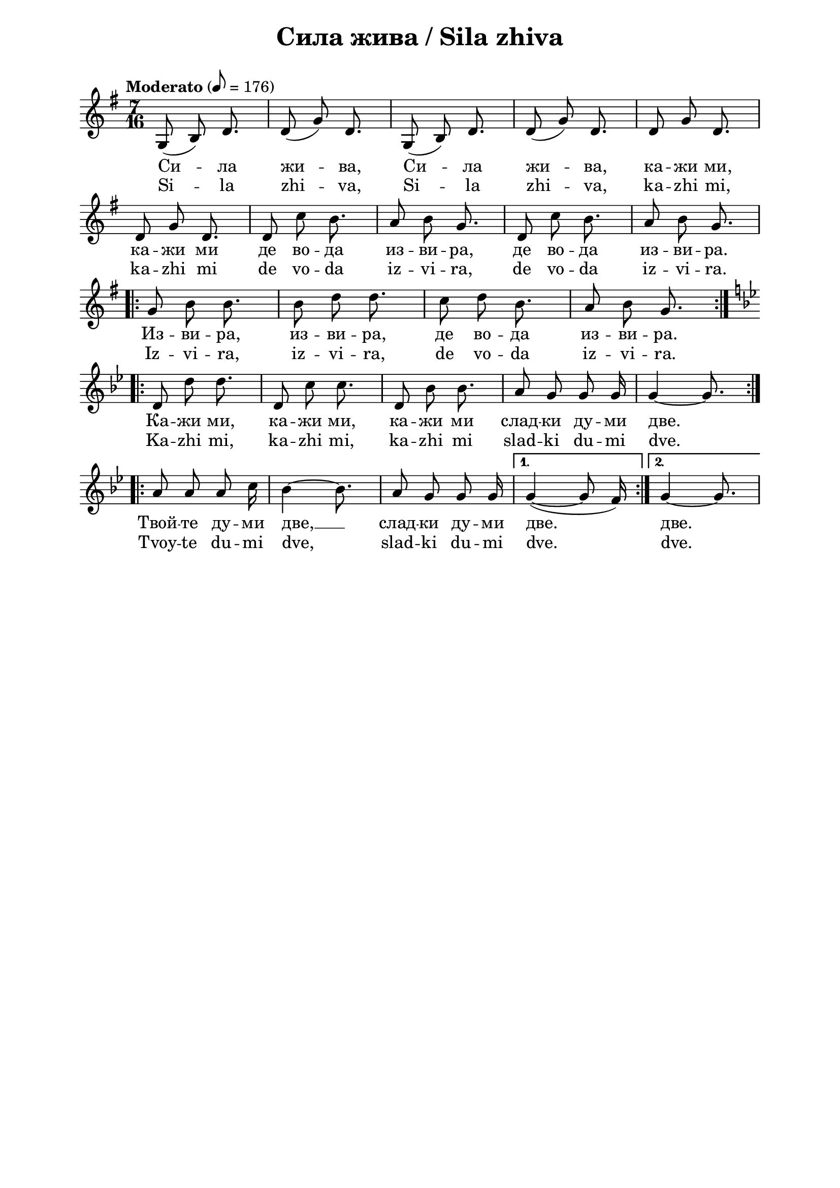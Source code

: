 \version "2.18.2"

\paper {
  print-all-headers = ##t
  print-page-number = ##f 
  left-margin = 2\cm
  right-margin = 2\cm
  ragged-bottom = ##t % do not spread the staves to fill the whole vertical space
}

\header {
  tagline = ##f
}

\bookpart {
\score{
  \layout { 
    indent = 0.0\cm % remove first line indentation
    ragged-last = ##f % do not spread last line to fill the whole space
    \context {
      \Score
      \omit BarNumber %remove bar numbers
    } % context
  } % layout

  \new Voice \absolute {
   \clef treble
  \key g \major
  \time 7/16 \tempo "Moderato" 8 = 176
  \autoBeamOff


g8 ( b ) d'8. | d'8 ( g' ) d'8. | g8 ( b ) d'8. | d'8 ( g' ) d'8. | d'8 g' d'8. \break | % 6
  
 d'8 g' d'8. | d'8 c'' b'8. | a'8 b' g'8. | d'8 c'' b'8. | a'8 b' g'8. \break | 

\repeat volta 2 { g'8 b' b'8. | b'8 d'' d''8. | c''8 d''8 b'8. | a'8 b' g'8. } \break

\key g \minor \repeat volta 2 { d'8 d'' d''8. | d'8 c'' c''8. | d'8 bes' bes'8. | a'8 g' g' g'16 | g'4 ~ g'8. } \break |

\repeat volta 2 { a'8 a' a' c''16 | bes'4 ~ bes'8. | a'8 g' g' g'16 |} \alternative { {  g'4 ( ~ g'8 f'16 )  | } { g'4 ~ g'8. | } }



}
  
 \addlyrics {Си -- ла жи
  -- ва, Си -- ла жи -- ва, ка -- жи ми, ка -- жи
  ми де во -- да из -- ви -- ра, де во -- да из
  -- ви -- ра. Из -- ви -- ра, из -- ви -- ра, де
  во -- да из -- ви -- ра. Ка -- жи ми, ка -- жи
  ми, ка -- жи ми слад -- ки ду -- ми две. Твой --
  те ду -- ми две,  __ слад -- ки ду -- ми две.
  две.}
 
 \addlyrics {Si -- la zhi --
  va, Si -- la zhi -- va, ka -- zhi mi, ka -- zhi mi de vo -- da
  iz -- vi -- ra, de vo -- da iz -- vi -- ra. Iz -- vi -- ra, iz
  -- vi -- ra, de vo -- da iz -- vi -- ra. Ka -- zhi mi, ka --
  zhi mi, ka -- zhi mi slad -- ki du -- mi dve. Tvoy -- te du --
  mi dve, slad -- ki du -- mi dve. dve.}
  
  \header {
    title = "Сила жива / Sila zhiva"
  }
  
  \midi{}

} % score
} % bookpart
